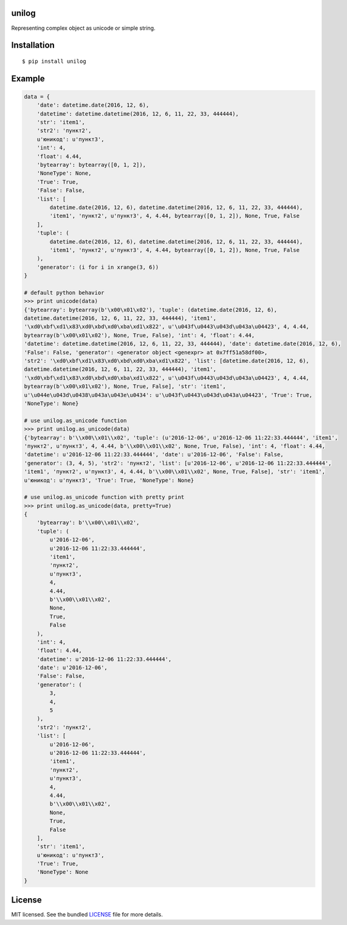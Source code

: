 unilog
------

|Version| |PyVersions| |License|

Representing complex object as unicode or simple string.

Installation
------------
::

    $ pip install unilog

Example
-------
.. code-block:: python

    data = {
        'date': datetime.date(2016, 12, 6),
        'datetime': datetime.datetime(2016, 12, 6, 11, 22, 33, 444444),
        'str': 'item1',
        'str2': 'пункт2',
        u'юникод': u'пункт3',
        'int': 4,
        'float': 4.44,
        'bytearray': bytearray([0, 1, 2]),
        'NoneType': None,
        'True': True,
        'False': False,
        'list': [
            datetime.date(2016, 12, 6), datetime.datetime(2016, 12, 6, 11, 22, 33, 444444),
            'item1', 'пункт2', u'пункт3', 4, 4.44, bytearray([0, 1, 2]), None, True, False
        ],
        'tuple': (
            datetime.date(2016, 12, 6), datetime.datetime(2016, 12, 6, 11, 22, 33, 444444),
            'item1', 'пункт2', u'пункт3', 4, 4.44, bytearray([0, 1, 2]), None, True, False
        ),
        'generator': (i for i in xrange(3, 6))
    }

    # default python behavior
    >>> print unicode(data)
    {'bytearray': bytearray(b'\x00\x01\x02'), 'tuple': (datetime.date(2016, 12, 6),
    datetime.datetime(2016, 12, 6, 11, 22, 33, 444444), 'item1',
    '\xd0\xbf\xd1\x83\xd0\xbd\xd0\xba\xd1\x822', u'\u043f\u0443\u043d\u043a\u04423', 4, 4.44,
    bytearray(b'\x00\x01\x02'), None, True, False), 'int': 4, 'float': 4.44,
    'datetime': datetime.datetime(2016, 12, 6, 11, 22, 33, 444444), 'date': datetime.date(2016, 12, 6),
    'False': False, 'generator': <generator object <genexpr> at 0x7ff51a58df00>,
    'str2': '\xd0\xbf\xd1\x83\xd0\xbd\xd0\xba\xd1\x822', 'list': [datetime.date(2016, 12, 6),
    datetime.datetime(2016, 12, 6, 11, 22, 33, 444444), 'item1',
    '\xd0\xbf\xd1\x83\xd0\xbd\xd0\xba\xd1\x822', u'\u043f\u0443\u043d\u043a\u04423', 4, 4.44,
    bytearray(b'\x00\x01\x02'), None, True, False], 'str': 'item1',
    u'\u044e\u043d\u0438\u043a\u043e\u0434': u'\u043f\u0443\u043d\u043a\u04423', 'True': True,
    'NoneType': None}

    # use unilog.as_unicode function
    >>> print unilog.as_unicode(data)
    {'bytearray': b'\\x00\\x01\\x02', 'tuple': (u'2016-12-06', u'2016-12-06 11:22:33.444444', 'item1',
    'пункт2', u'пункт3', 4, 4.44, b'\\x00\\x01\\x02', None, True, False), 'int': 4, 'float': 4.44,
    'datetime': u'2016-12-06 11:22:33.444444', 'date': u'2016-12-06', 'False': False,
    'generator': (3, 4, 5), 'str2': 'пункт2', 'list': [u'2016-12-06', u'2016-12-06 11:22:33.444444',
    'item1', 'пункт2', u'пункт3', 4, 4.44, b'\\x00\\x01\\x02', None, True, False], 'str': 'item1',
    u'юникод': u'пункт3', 'True': True, 'NoneType': None}

    # use unilog.as_unicode function with pretty print
    >>> print unilog.as_unicode(data, pretty=True)
    {
        'bytearray': b'\\x00\\x01\\x02',
        'tuple': (
            u'2016-12-06',
            u'2016-12-06 11:22:33.444444',
            'item1',
            'пункт2',
            u'пункт3',
            4,
            4.44,
            b'\\x00\\x01\\x02',
            None,
            True,
            False
        ),
        'int': 4,
        'float': 4.44,
        'datetime': u'2016-12-06 11:22:33.444444',
        'date': u'2016-12-06',
        'False': False,
        'generator': (
            3,
            4,
            5
        ),
        'str2': 'пункт2',
        'list': [
            u'2016-12-06',
            u'2016-12-06 11:22:33.444444',
            'item1',
            'пункт2',
            u'пункт3',
            4,
            4.44,
            b'\\x00\\x01\\x02',
            None,
            True,
            False
        ],
        'str': 'item1',
        u'юникод': u'пункт3',
        'True': True,
        'NoneType': None
    }

License
-------
MIT licensed. See the bundled `LICENSE <https://github.com/oleg-golovanov/unilog/blob/master/LICENSE>`_ file for more details.

.. |Version| image:: https://img.shields.io/pypi/v/unilog.svg
    :target: https://pypi.python.org/pypi/unilog
.. |PyVersions| image:: https://img.shields.io/pypi/pyversions/unilog.svg
    :target: https://pypi.python.org/pypi/unilog
.. |License| image:: https://img.shields.io/github/license/oleg-golovanov/unilog.svg
    :target: https://github.com/oleg-golovanov/unilog/blob/master/LICENSE
